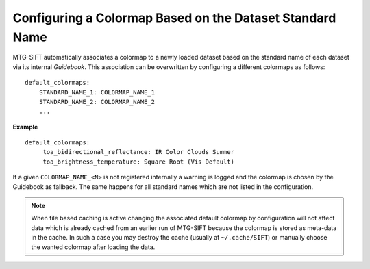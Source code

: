 Configuring a Colormap Based on the Dataset Standard Name
-------------------------------------------------------

MTG-SIFT automatically associates a colormap to a newly loaded dataset based on
the standard name of each dataset via its internal *Guidebook*. This
association can be overwritten by configuring a different colormaps as follows::

    default_colormaps:
        STANDARD_NAME_1: COLORMAP_NAME_1
        STANDARD_NAME_2: COLORMAP_NAME_2
        ...

**Example** ::

    default_colormaps:
         toa_bidirectional_reflectance: IR Color Clouds Summer
         toa_brightness_temperature: Square Root (Vis Default)


If a given ``COLORMAP_NAME_<N>`` is not registered internally a warning is
logged and the colormap is chosen by the Guidebook as fallback. The same
happens for all standard names which are not listed in the configuration.

.. note ::

    When file based caching is active changing the associated default colormap
    by configuration will not affect data which is already cached from an
    earlier run of MTG-SIFT because the colormap is stored as meta-data in the
    cache.  In such a case you may destroy the cache (usually at
    ``~/.cache/SIFT``) or manually choose the wanted colormap after loading the
    data.
